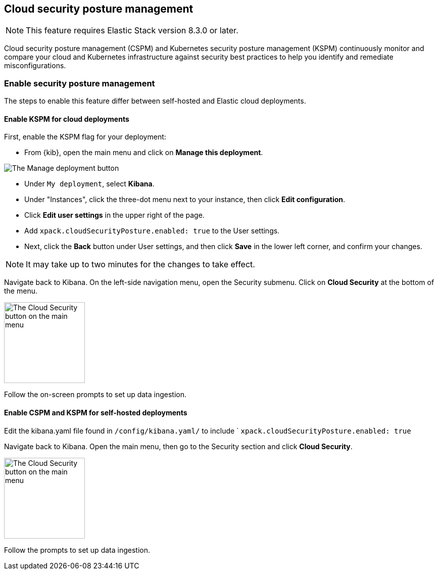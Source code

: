 [[security-posture-management]]
== Cloud security posture management

NOTE: This feature requires Elastic Stack version 8.3.0 or later.

Cloud security posture management (CSPM) and Kubernetes security posture management (KSPM) continuously monitor and compare your cloud and Kubernetes infrastructure against security best practices to help you identify and remediate misconfigurations. 

[discrete]
=== Enable security posture management

The steps to enable this feature differ between self-hosted and Elastic cloud deployments.

[[enable-kspm-on-cloud]]
[discrete]
==== Enable KSPM for cloud deployments

First, enable the KSPM flag for your deployment:

* From {kib}, open the main menu and click on **Manage this deployment**.

image::images/kspm-1.png[The Manage deployment button]

* Under `My deployment`, select **Kibana**.
* Under "Instances", click the three-dot menu next to your instance, then click **Edit configuration**.
* Click **Edit user settings** in the upper right of the page.
* Add `xpack.cloudSecurityPosture.enabled: true` to the User settings.
* Next, click the **Back** button under User settings, and then click **Save** in the lower left corner, and confirm your changes.

NOTE: It may take up to two minutes for the changes to take effect.

Navigate back to Kibana. On the left-side navigation menu, open the Security submenu. Click on **Cloud Security** at the bottom of the menu.

image::images/kspm-2.png[The Cloud Security button on the main menu, width=160]

Follow the on-screen prompts to set up data ingestion.

[[enable-kspm-on-selfhosted]]
[discrete]
==== Enable CSPM and KSPM for self-hosted deployments
Edit the kibana.yaml file found in `/config/kibana.yaml/` to include ` `xpack.cloudSecurityPosture.enabled: true`

Navigate back to Kibana. Open the main menu, then go to the Security section and click **Cloud Security**.

image::images/kspm-2.png[The Cloud Security button on the main menu, width=160]

Follow the prompts to set up data ingestion.
